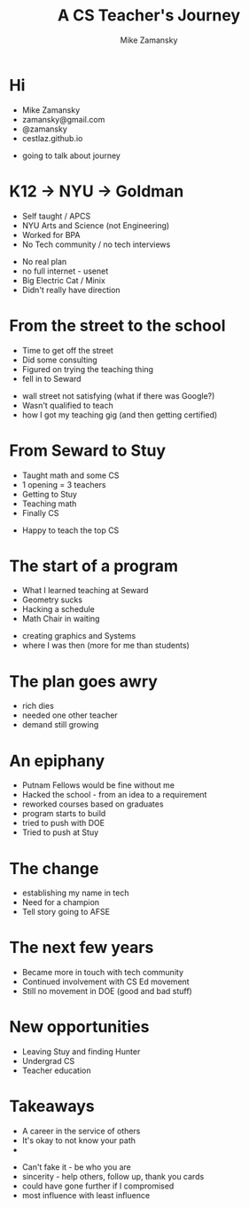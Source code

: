 #+REVEAL_ROOT: ../reveal-root
#+REVEAL_THEME: serif
#+OPTIONS: toc:nil num:nil date:nil email:t 
#+OPTIONS: reveal_title_slide:"<h3>%t</h3><br><h3>%a<br>zamansky@gmail.com</h3><p><h3>@zamansky</h3><h3>cestlaz.github.io</h3>"
#+TITLE:  A CS Teacher's Journey
#+AUTHOR: Mike Zamansky
#+EMAIL: Email: zamansky@gmail.com<br>Twitter: @zamansky

* Hi
- Mike Zamansky
- zamansky@gmail.com
- @zamansky
- cestlaz.github.io
#+BEGIN_NOTES
- going to talk about journey
#+END_NOTES
* K12 -> NYU -> Goldman
#+ATTR_REVEAL: :frag (t)
- Self taught / APCS
- NYU Arts and Science (not Engineering)
- Worked for BPA
- No Tech community / no tech interviews
#+BEGIN_NOTES
- No real plan
- no full internet - usenet
- Big Electric Cat / Minix
- Didn't really have direction 
#+END_NOTES

* From the street to the school
#+ATTR_REVEAL: :frag (t)
- Time to get off the street
- Did some consulting
- Figured on trying the teaching thing
- fell in to Seward 
#+BEGIN_NOTES
- wall street not satisfying (what if there was Google?)
- Wasn't qualified to teach
- how I got my teaching gig (and then getting certified)  
#+END_NOTES
    
* From Seward to Stuy
#+ATTR_REVEAL: :frag (t)
- Taught math and some CS
- 1 opening  = 3 teachers
- Getting to Stuy
- Teaching math
- Finally CS
#+BEGIN_NOTES
- Happy to teach the top CS
#+END_NOTES
* The start of a program
#+ATTR_REVEAL: :frag (t)
- What I learned teaching at Seward
- Geometry sucks
- Hacking a schedule
- Math Chair in waiting
#+BEGIN_NOTES
- creating graphics and Systems
- where I was then (more for me than students)
#+END_NOTES
  
* The plan goes awry
#+BEGIN_NOTES
- rich dies
- needed one other teacher
- demand still growing 
#+END_NOTES
* An epiphany
#+ATTR_REVEAL: :frag (t)
- Putnam Fellows would be fine without me 
- Hacked the school - from an idea to a requirement
- reworked courses based on graduates
- program starts to build 
- tried to push with DOE
- Tried to push at Stuy
 
* The change 
#+REVEAL_HTML: <div class="column" style="float:left; width: 50%">
[[file:avc1.png]]
#+REVEAL_HTML: </div>

#+REVEAL_HTML: <div class="column" style="float:right; width: 50%">
[[file:avc2.png]]
#+REVEAL_HTML: </div>

#+BEGIN_NOTES
- establishing my name in tech
- Need for a champion 
- Tell story going to AFSE
#+END_NOTES
* The next few years
#+BEGIN_NOTES
- Became more in touch with tech community
- Continued involvement with CS Ed movement
- Still no movement in DOE (good and bad stuff)
#+END_NOTES


* New opportunities
#+ATTR_REVEAL: :frag (t)
- Leaving Stuy and finding Hunter
- Undergrad CS
- Teacher education
  
  
* Takeaways
#+ATTR_REVEAL: :frag (t)
- A career in the service of others
- It's okay to not know your path 
- [[file:magoo.png]]

#+BEGIN_NOTES
- Can't fake it - be who you are
- sincerity - help others, follow up, thank you cards 
- could have gone further if I compromised
- most influence with least influence 
#+END_NOTES




